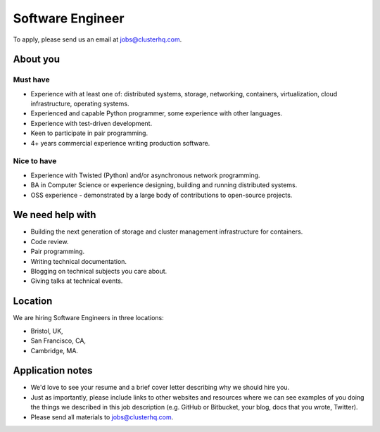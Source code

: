 Software Engineer
=================

To apply, please send us an email at jobs@clusterhq.com.

About you
---------

Must have
~~~~~~~~~

-  Experience with at least one of: distributed systems, storage, networking, containers, virtualization, cloud infrastructure, operating systems.
-  Experienced and capable Python programmer, some experience with other languages.
-  Experience with test-driven development.
-  Keen to participate in pair programming.
-  4+ years commercial experience writing production software.

Nice to have
~~~~~~~~~~~~

-  Experience with Twisted (Python) and/or asynchronous network programming.
-  BA in Computer Science or experience designing, building and running distributed systems.
-  OSS experience - demonstrated by a large body of contributions to open-source projects.

We need help with
-----------------

-  Building the next generation of storage and cluster management infrastructure for containers.
-  Code review.
-  Pair programming.
-  Writing technical documentation.
-  Blogging on technical subjects you care about.
-  Giving talks at technical events.

Location
--------

We are hiring Software Engineers in three locations:

-  Bristol, UK,
-  San Francisco, CA,
-  Cambridge, MA.

Application notes
-----------------

-  We'd love to see your resume and a brief cover letter describing why we should hire you.
-  Just as importantly, please include links to other websites and resources where we can see examples of you doing the things we described in this job description (e.g. GitHub or Bitbucket, your blog, docs that you wrote, Twitter).
-  Please send all materials to jobs@clusterhq.com.
